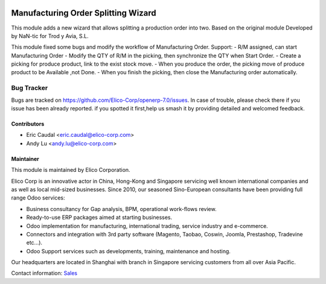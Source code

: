.. image:: https://img.shields.io/badge/licence-AGPL--3-blue.svg
   :target: http://www.gnu.org/licenses/agpl-3.0-standalone.html
   :alt: License: AGPL-3

====================================
Manufacturing Order Splitting Wizard
====================================

This module adds a new wizard that allows splitting a production order into two.
Based on the original module Developed by NaN-tic for Trod y Avia, S.L.

This module fixed some bugs and modify the workflow of Manufacturing Order.
Support:
- R/M assigned, can start Manufacturing Order
- Modify the QTY of R/M in the picking, then synchronize the QTY when Start Order.
- Create a picking for produce product, link to the exist stock move.
- When you produce the order, the picking move of produce product to be Available ,not Done.
- When you finish the picking, then close the Manufacturing order automatically.   

Bug Tracker
===========

Bugs are tracked on `<https://github.com/Elico-Corp/openerp-7.0/issues>`_.
In case of trouble, please check there if you issue has been already reported.
if you spotted it first,help us smash it by providing detailed and welcomed 
feedback.

Contributors
------------

* Eric Caudal <eric.caudal@elico-corp.com>
* Andy Lu <andy.lu@elico-corp.com>

Maintainer
----------

.. image:: https://www.elico-corp.com/logo.png
   :alt: Elico Corp
   :target: https://www.elico-corp.com

This module is maintained by Elico Corporation.

Elico Corp is an innovative actor in China, Hong-Kong and Singapore servicing
well known international companies and as well as local mid-sized businesses.
Since 2010, our seasoned Sino-European consultants have been providing full
range Odoo services:

* Business consultancy for Gap analysis, BPM, operational work-flows review. 
* Ready-to-use ERP packages aimed at starting businesses.
* Odoo implementation for manufacturing, international trading, service industry
  and e-commerce. 
* Connectors and integration with 3rd party software (Magento, Taobao, Coswin,
  Joomla, Prestashop, Tradevine etc...).
* Odoo Support services such as developments, training, maintenance and hosting.

Our headquarters are located in Shanghai with branch in Singapore servicing
customers from all over Asia Pacific.

Contact information: `Sales <contact@elico-corp.com>`__
